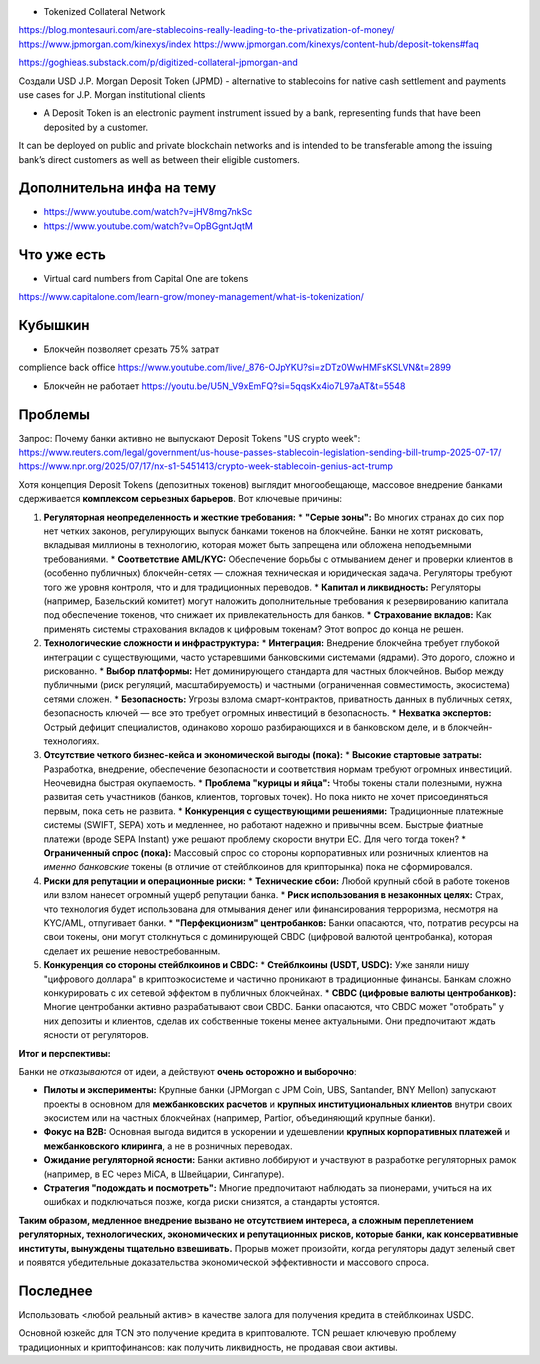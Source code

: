 - Tokenized Collateral Network
https://blog.montesauri.com/are-stablecoins-really-leading-to-the-privatization-of-money/
https://www.jpmorgan.com/kinexys/index
https://www.jpmorgan.com/kinexys/content-hub/deposit-tokens#faq

https://goghieas.substack.com/p/digitized-collateral-jpmorgan-and

Создали USD J.P. Morgan Deposit Token (JPMD) - alternative to stablecoins
for native cash settlement and payments use cases for J.P. Morgan institutional clients

- A Deposit Token is an electronic payment instrument issued by a bank, representing funds that have been deposited by a customer.
It can be deployed on public and private blockchain networks and is intended to be transferable
among the issuing bank’s direct customers as well as between their eligible customers.



Дополнительна инфа на тему
--------------------------
- https://www.youtube.com/watch?v=jHV8mg7nkSc
- https://www.youtube.com/watch?v=OpBGgntJqtM

Что уже есть
------------
- Virtual card numbers from Capital One are tokens
https://www.capitalone.com/learn-grow/money-management/what-is-tokenization/

Кубышкин
--------
- Блокчейн позволяет срезать 75% затрат
complience
back office
https://www.youtube.com/live/_876-OJpYKU?si=zDTz0WwHMFsKSLVN&t=2899

- Блокчейн не работает https://youtu.be/U5N_V9xEmFQ?si=5qqsKx4io7L97aAT&t=5548

Проблемы
--------
Запрос: Почему банки активно не выпускают Deposit Tokens
"US crypto week": https://www.reuters.com/legal/government/us-house-passes-stablecoin-legislation-sending-bill-trump-2025-07-17/
https://www.npr.org/2025/07/17/nx-s1-5451413/crypto-week-stablecoin-genius-act-trump

Хотя концепция Deposit Tokens (депозитных токенов) выглядит многообещающе, массовое внедрение банками сдерживается **комплексом серьезных барьеров**. Вот ключевые причины:

1.  **Регуляторная неопределенность и жесткие требования:**
    *   **"Серые зоны":** Во многих странах до сих пор нет четких законов, регулирующих выпуск банками токенов на блокчейне. Банки не хотят рисковать, вкладывая миллионы в технологию, которая может быть запрещена или обложена неподъемными требованиями.
    *   **Соответствие AML/KYC:** Обеспечение борьбы с отмыванием денег и проверки клиентов в (особенно публичных) блокчейн-сетях — сложная техническая и юридическая задача. Регуляторы требуют того же уровня контроля, что и для традиционных переводов.
    *   **Капитал и ликвидность:** Регуляторы (например, Базельский комитет) могут наложить дополнительные требования к резервированию капитала под обеспечение токенов, что снижает их привлекательность для банков.
    *   **Страхование вкладов:** Как применять системы страхования вкладов к цифровым токенам? Этот вопрос до конца не решен.

2.  **Технологические сложности и инфраструктура:**
    *   **Интеграция:** Внедрение блокчейна требует глубокой интеграции с существующими, часто устаревшими банковскими системами (ядрами). Это дорого, сложно и рискованно.
    *   **Выбор платформы:** Нет доминирующего стандарта для частных блокчейнов. Выбор между публичными (риск регуляций, масштабируемость) и частными (ограниченная совместимость, экосистема) сетями сложен.
    *   **Безопасность:** Угрозы взлома смарт-контрактов, приватность данных в публичных сетях, безопасность ключей — все это требует огромных инвестиций в безопасность.
    *   **Нехватка экспертов:** Острый дефицит специалистов, одинаково хорошо разбирающихся и в банковском деле, и в блокчейн-технологиях.

3.  **Отсутствие четкого бизнес-кейса и экономической выгоды (пока):**
    *   **Высокие стартовые затраты:** Разработка, внедрение, обеспечение безопасности и соответствия нормам требуют огромных инвестиций. Неочевидна быстрая окупаемость.
    *   **Проблема "курицы и яйца":** Чтобы токены стали полезными, нужна развитая сеть участников (банков, клиентов, торговых точек). Но пока никто не хочет присоединяться первым, пока сеть не развита.
    *   **Конкуренция с существующими решениями:** Традиционные платежные системы (SWIFT, SEPA) хоть и медленнее, но работают надежно и привычны всем. Быстрые фиатные платежи (вроде SEPA Instant) уже решают проблему скорости внутри ЕС. Для чего тогда токен?
    *   **Ограниченный спрос (пока):** Массовый спрос со стороны корпоративных или розничных клиентов на *именно банковские* токены (в отличие от стейблкоинов для крипторынка) пока не сформировался.

4.  **Риски для репутации и операционные риски:**
    *   **Технические сбои:** Любой крупный сбой в работе токенов или взлом нанесет огромный ущерб репутации банка.
    *   **Риск использования в незаконных целях:** Страх, что технология будет использована для отмывания денег или финансирования терроризма, несмотря на KYC/AML, отпугивает банки.
    *   **"Перфекционизм" центробанков:** Банки опасаются, что, потратив ресурсы на свои токены, они могут столкнуться с доминирующей CBDC (цифровой валютой центробанка), которая сделает их решение невостребованным.

5.  **Конкуренция со стороны стейблкоинов и CBDC:**
    *   **Стейблкоины (USDT, USDC):** Уже заняли нишу "цифрового доллара" в криптоэкосистеме и частично проникают в традиционные финансы. Банкам сложно конкурировать с их сетевой эффектом в публичных блокчейнах.
    *   **CBDC (цифровые валюты центробанков):** Многие центробанки активно разрабатывают свои CBDC. Банки опасаются, что CBDC может "отобрать" у них депозиты и клиентов, сделав их собственные токены менее актуальными. Они предпочитают ждать ясности от регуляторов.

**Итог и перспективы:**

Банки не *отказываются* от идеи, а действуют **очень осторожно и выборочно**:

*   **Пилоты и эксперименты:** Крупные банки (JPMorgan с JPM Coin, UBS, Santander, BNY Mellon) запускают проекты в основном для **межбанковских расчетов** и **крупных институциональных клиентов** внутри своих экосистем или на частных блокчейнах (например, Partior, объединяющий крупные банки).
*   **Фокус на B2B:** Основная выгода видится в ускорении и удешевлении **крупных корпоративных платежей** и **межбанковского клиринга**, а не в розничных переводах.
*   **Ожидание регуляторной ясности:** Банки активно лоббируют и участвуют в разработке регуляторных рамок (например, в ЕС через MiCA, в Швейцарии, Сингапуре).
*   **Стратегия "подождать и посмотреть":** Многие предпочитают наблюдать за пионерами, учиться на их ошибках и подключаться позже, когда риски снизятся, а стандарты устоятся.

**Таким образом, медленное внедрение вызвано не отсутствием интереса, а сложным переплетением регуляторных, технологических, экономических и репутационных рисков, которые банки, как консервативные институты, вынуждены тщательно взвешивать.** Прорыв может произойти, когда регуляторы дадут зеленый свет и появятся убедительные доказательства экономической эффективности и массового спроса.

Последнее
---------
Использовать <любой реальный актив> в качестве залога для получения кредита в стейблкоинах USDC.

Основной юзкейс для TCN это получение кредита в криптовалюте.
TCN решает ключевую проблему традиционных и криптофинансов: как получить ликвидность, не продавая свои активы.